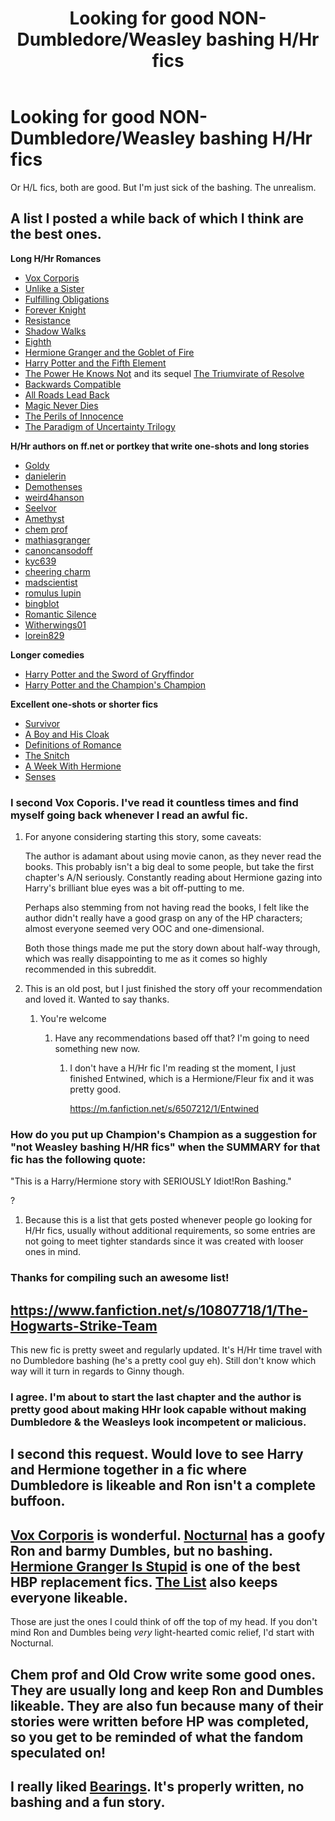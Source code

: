 #+TITLE: Looking for good NON-Dumbledore/Weasley bashing H/Hr fics

* Looking for good NON-Dumbledore/Weasley bashing H/Hr fics
:PROPERTIES:
:Author: 2ndPonyAcc
:Score: 17
:DateUnix: 1421201686.0
:DateShort: 2015-Jan-14
:FlairText: Request
:END:
Or H/L fics, both are good. But I'm just sick of the bashing. The unrealism.


** A list I posted a while back of which I think are the best ones.

*Long H/Hr Romances*

- [[https://m.fanfiction.net/s/3186836/1/Vox-Corporis][Vox Corporis]]
- [[https://m.fanfiction.net/s/6574535/1/Unlike-a-Sister][Unlike a Sister]]
- [[https://www.fanfiction.net/s/4418163/1/Fulfilling-Obligations][Fulfilling Obligations]]
- [[http://fanfiction.portkey.org/story/5185][Forever Knight]]
- [[https://fanfiction.net/s/2746577/1/Resistance][Resistance]]
- [[https://fanfiction.net/s/6092362/1/Shadow-Walks][Shadow Walks]]
- [[https://m.fanfiction.net/s/2607390/1/Eighth][Eighth]]\\
- [[http://fanfiction.portkey.org/story/7700][Hermione Granger and the Goblet of Fire]]
- [[https://www.fanfiction.net/s/4098039/1/Harry-Potter-The-Fifth-Element][Harry Potter and the Fifth Element]]
- [[http://fanfiction.portkey.org/story/1179][The Power He Knows Not]] and its sequel [[http://fanfiction.portkey.org/story/1585][The Triumvirate of Resolve]]
- [[https://www.fanfiction.net/s/1594791/1/Backwards-Compatible][Backwards Compatible]]
- [[https://www.fanfiction.net/s/2684417/1/All_Roads_Lead_Back][All Roads Lead Back]]
- [[http://fanfiction.portkey.org/story/4723][Magic Never Dies]]
- [[http://fanfiction.portkey.org/story/9004][The Perils of Innocence]]
- [[http://www.fictionalley.org/authors/lori/][The Paradigm of Uncertainty Trilogy]]

*H/Hr authors on ff.net or portkey that write one-shots and long stories*

- [[http://fanfiction.portkey.org/profile/8518][Goldy]]
- [[http://fanfiction.portkey.org/profile/4712][danielerin]]
- [[http://fanfiction.portkey.org/profile/9031][Demothenses]]
- [[http://fanfiction.portkey.org/profile/2729][weird4hanson]]
- [[http://fanfiction.portkey.org/profile/28914][Seelvor]]
- [[http://fanfiction.portkey.org/story/6099][Amethyst]]
- [[https://www.fanfiction.net/u/769110/chem-prof][chem prof]]
- [[https://www.fanfiction.net/u/987647/mathiasgranger][mathiasgranger]]
- [[https://www.fanfiction.net/u/1223678/canoncansodoff][canoncansodoff]]
- [[http://fanfiction.portkey.org/profile/5876][kyc639]]
- [[http://fanfiction.portkey.org/profile/3473][cheering charm]]
- [[http://fanfiction.portkey.org/profile/8719][madscientist]]
- [[http://fanfiction.portkey.org/profile/76][romulus lupin]]
- [[http://fanfiction.portkey.org/profile/200][bingblot]]\\
- [[https://www.fanfiction.net/u/2758513/Romantic-Silence][Romantic Silence]]
- [[https://www.fanfiction.net/u/2659698/Witherwings01][Witherwings01]]
- [[https://www.fanfiction.net/u/636397/lorien829][lorein829]]

*Longer comedies*

- [[http://fanfiction.portkey.org/story/6133][Harry Potter and the Sword of Gryffindor]]
- [[https://www.fanfiction.net/s/5483280/1/Harry-Potter-and-the-Champion-s-Champion][Harry Potter and the Champion's Champion]]\\

*Excellent one-shots or shorter fics*

- [[https://m.fanfiction.net/s/3461008/1/Survivor][Survivor]]
- [[https://www.fanfiction.net/s/5485394/1/A_Boy_and_His_Cloak][A Boy and His Cloak]]
- [[https://www.fanfiction.net/s/2302425/1/Definitions_of_Romance][Definitions of Romance]]
- [[http://fanfiction.portkey.org/story/2729][The Snitch]]
- [[http://fanfiction.portkey.org/story/203][A Week With Hermione]]
- [[https://www.fanfiction.net/s/8693743/1/Senses][Senses]]
:PROPERTIES:
:Author: Awesomeguyandbob
:Score: 9
:DateUnix: 1421210486.0
:DateShort: 2015-Jan-14
:END:

*** I second Vox Coporis. I've read it countless times and find myself going back whenever I read an awful fic.
:PROPERTIES:
:Score: 5
:DateUnix: 1421210645.0
:DateShort: 2015-Jan-14
:END:

**** For anyone considering starting this story, some caveats:

The author is adamant about using movie canon, as they never read the books. This probably isn't a big deal to some people, but take the first chapter's A/N seriously. Constantly reading about Hermione gazing into Harry's brilliant blue eyes was a bit off-putting to me.

Perhaps also stemming from not having read the books, I felt like the author didn't really have a good grasp on any of the HP characters; almost everyone seemed very OOC and one-dimensional.

Both those things made me put the story down about half-way through, which was really disappointing to me as it comes so highly recommended in this subreddit.
:PROPERTIES:
:Author: lurkielurker
:Score: 2
:DateUnix: 1423689475.0
:DateShort: 2015-Feb-12
:END:


**** This is an old post, but I just finished the story off your recommendation and loved it. Wanted to say thanks.
:PROPERTIES:
:Author: howtopleaseme
:Score: 2
:DateUnix: 1432521203.0
:DateShort: 2015-May-25
:END:

***** You're welcome
:PROPERTIES:
:Score: 1
:DateUnix: 1432523233.0
:DateShort: 2015-May-25
:END:

****** Have any recommendations based off that? I'm going to need something new now.
:PROPERTIES:
:Author: howtopleaseme
:Score: 1
:DateUnix: 1432524621.0
:DateShort: 2015-May-25
:END:

******* I don't have a H/Hr fic I'm reading st the moment, I just finished Entwined, which is a Hermione/Fleur fix and it was pretty good.

[[https://m.fanfiction.net/s/6507212/1/Entwined]]
:PROPERTIES:
:Score: 1
:DateUnix: 1432557011.0
:DateShort: 2015-May-25
:END:


*** How do you put up Champion's Champion as a suggestion for "not Weasley bashing H/HR fics" when the SUMMARY for that fic has the following quote:

"This is a Harry/Hermione story with SERIOUSLY Idiot!Ron Bashing."

?
:PROPERTIES:
:Author: Lane_Anasazi
:Score: 7
:DateUnix: 1421222790.0
:DateShort: 2015-Jan-14
:END:

**** Because this is a list that gets posted whenever people go looking for H/Hr fics, usually without additional requirements, so some entries are not going to meet tighter standards since it was created with looser ones in mind.
:PROPERTIES:
:Author: UraniumKnight
:Score: 5
:DateUnix: 1421227000.0
:DateShort: 2015-Jan-14
:END:


*** Thanks for compiling such an awesome list!
:PROPERTIES:
:Score: 2
:DateUnix: 1421211493.0
:DateShort: 2015-Jan-14
:END:


** [[https://www.fanfiction.net/s/10807718/1/The-Hogwarts-Strike-Team]]

This new fic is pretty sweet and regularly updated. It's H/Hr time travel with no Dumbledore bashing (he's a pretty cool guy eh). Still don't know which way will it turn in regards to Ginny though.
:PROPERTIES:
:Author: deirox
:Score: 7
:DateUnix: 1421238241.0
:DateShort: 2015-Jan-14
:END:

*** I agree. I'm about to start the last chapter and the author is pretty good about making HHr look capable without making Dumbledore & the Weasleys look incompetent or malicious.
:PROPERTIES:
:Score: 2
:DateUnix: 1421350568.0
:DateShort: 2015-Jan-15
:END:


** I second this request. Would love to see Harry and Hermione together in a fic where Dumbledore is likeable and Ron isn't a complete buffoon.
:PROPERTIES:
:Author: cambangst
:Score: 4
:DateUnix: 1421204883.0
:DateShort: 2015-Jan-14
:END:


** [[https://www.fanfiction.net/s/3186836/1/Vox-Corporis][Vox Corporis]] is wonderful. [[https://www.fanfiction.net/s/6624252/1/Nocturnal][Nocturnal]] has a goofy Ron and barmy Dumbles, but no bashing. [[https://www.fanfiction.net/s/8101469/1/Hermione-Granger-is-Stupid][Hermione Granger Is Stupid]] is one of the best HBP replacement fics. [[https://www.fanfiction.net/s/3255466/1/The-List][The List]] also keeps everyone likeable.

Those are just the ones I could think of off the top of my head. If you don't mind Ron and Dumbles being /very/ light-hearted comic relief, I'd start with Nocturnal.
:PROPERTIES:
:Score: 3
:DateUnix: 1421210687.0
:DateShort: 2015-Jan-14
:END:


** Chem prof and Old Crow write some good ones. They are usually long and keep Ron and Dumbles likeable. They are also fun because many of their stories were written before HP was completed, so you get to be reminded of what the fandom speculated on!
:PROPERTIES:
:Score: 3
:DateUnix: 1421213862.0
:DateShort: 2015-Jan-14
:END:


** I really liked [[https://www.fanfiction.net/s/3137306/1/Bearings][Bearings]]. It's properly written, no bashing and a fun story.
:PROPERTIES:
:Author: Bosaapje
:Score: 3
:DateUnix: 1421250233.0
:DateShort: 2015-Jan-14
:END:
